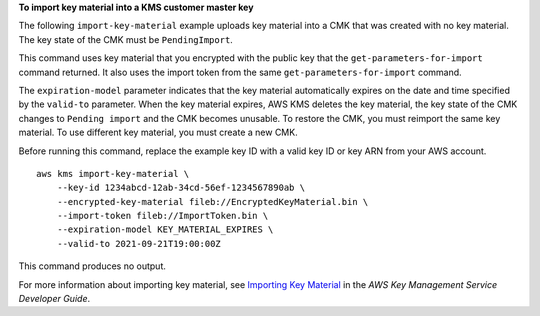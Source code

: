 **To import key material into a KMS customer master key**

The following ``import-key-material`` example uploads key material into a CMK that was created with no key material. The key state of the CMK must be ``PendingImport``.

This command uses key material that you encrypted with the public key that the ``get-parameters-for-import`` command returned. It also uses the import token from the same ``get-parameters-for-import`` command. 

The ``expiration-model`` parameter indicates that the key material automatically expires on the date and time specified by the ``valid-to`` parameter. When the key material expires, AWS KMS deletes the key material, the key state of the CMK changes to ``Pending import`` and the CMK becomes unusable. To restore the CMK, you must reimport the same key material. To use different key material, you must create a new CMK.

Before running this command, replace the example key ID with a valid key ID or key ARN from your AWS account. ::

    aws kms import-key-material \
        --key-id 1234abcd-12ab-34cd-56ef-1234567890ab \
        --encrypted-key-material fileb://EncryptedKeyMaterial.bin \
        --import-token fileb://ImportToken.bin \
        --expiration-model KEY_MATERIAL_EXPIRES \
        --valid-to 2021-09-21T19:00:00Z

This command produces no output.

For more information about importing key material, see `Importing Key Material <https://docs.aws.amazon.com/kms/latest/developerguide/importing-keys.html>`__ in the *AWS Key Management Service Developer Guide*.